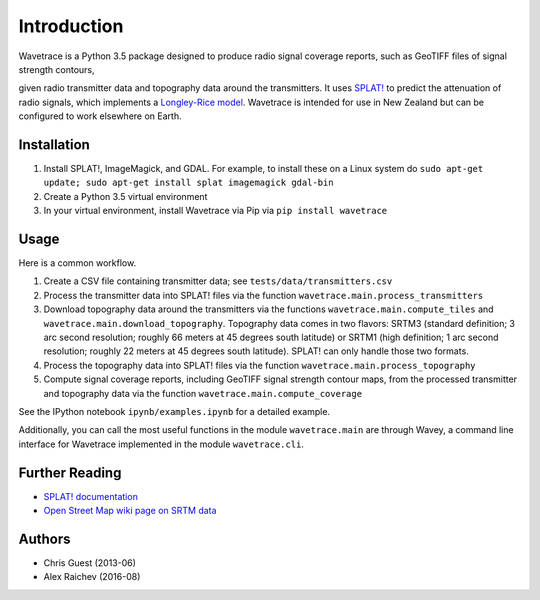 Introduction
*************
Wavetrace is a Python 3.5 package designed to produce radio signal coverage reports, such as GeoTIFF files of signal strength contours,

.. image:: images/signal_strength_contours.png
    :width: 350px
    :align: left

.. image:: images/legend.png
    :height: 350px

given radio transmitter data and topography data around the transmitters.
It uses `SPLAT! <http://www.qsl.net/kd2bd/splat.html>`_ to predict the attenuation of radio signals, which implements a `Longley-Rice model <https://en.wikipedia.org/wiki/Longley%E2%80%93Rice_model>`_.
Wavetrace is intended for use in New Zealand but can be configured to work elsewhere on Earth. 
 

Installation
============
1. Install SPLAT!, ImageMagick, and GDAL. For example, to install these on a Linux system do ``sudo apt-get update; sudo apt-get install splat imagemagick gdal-bin``
2. Create a Python 3.5 virtual environment
3. In your virtual environment, install Wavetrace via Pip via ``pip install wavetrace``


Usage
=========
Here is a common workflow.

#. Create a CSV file containing transmitter data; see ``tests/data/transmitters.csv``
#. Process the transmitter data into SPLAT! files via the function ``wavetrace.main.process_transmitters``
#. Download topography data around the transmitters via the functions ``wavetrace.main.compute_tiles`` and ``wavetrace.main.download_topography``.  Topography data comes in two flavors: SRTM3 (standard definition; 3 arc second resolution; roughly 66 meters at 45 degrees south latitude) or SRTM1 (high definition; 1 arc second resolution; roughly 22 meters at 45 degrees south latitude). SPLAT! can only handle those two formats.
#. Process the topography data into SPLAT! files via the function ``wavetrace.main.process_topography``
#. Compute signal coverage reports, including GeoTIFF signal strength contour maps, from the processed transmitter and topography data via the function ``wavetrace.main.compute_coverage``

See the IPython notebook ``ipynb/examples.ipynb`` for a detailed example.

Additionally, you can call the most useful functions in the module ``wavetrace.main`` are through Wavey, a command line interface for Wavetrace implemented in the module ``wavetrace.cli``.


Further Reading
================
- `SPLAT! documentation <http://www.qsl.net/kd2bd/splat.pdf>`_
- `Open Street Map wiki page on SRTM data <https://wiki.openstreetmap.org/wiki/SRTM>`_


Authors
=======
- Chris Guest (2013-06)
- Alex Raichev (2016-08)
